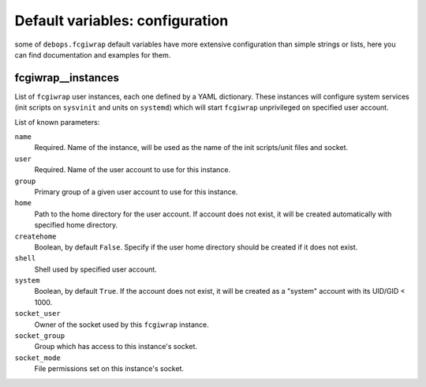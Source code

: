 .. Copyright (C) 2015 Maciej Delmanowski <drybjed@gmail.com>
.. Copyright (C) 2015 DebOps <http://debops.org/>
.. SPDX-License-Identifier: GPL-3.0-only

Default variables: configuration
================================

some of ``debops.fcgiwrap`` default variables have more extensive configuration
than simple strings or lists, here you can find documentation and examples for
them.

.. only:: html

   .. contents::
      :local:
      :depth: 1

.. _fcgiwrap__instances:

fcgiwrap__instances
-------------------

List of ``fcgiwrap`` user instances, each one defined by a YAML dictionary.
These instances will configure system services (init scripts on ``sysvinit``
and units on ``systemd``) which will start ``fcgiwrap`` unprivileged on
specified user account.

List of known parameters:

``name``
  Required. Name of the instance, will be used as the name of the init
  scripts/unit files and socket.

``user``
  Required. Name of the user account to use for this instance.

``group``
  Primary group of a given user account to use for this instance.

``home``
  Path to the home directory for the user account. If account does not exist,
  it will be created automatically with specified home directory.

``createhome``
  Boolean, by default ``False``. Specify if the user home directory should be
  created if it does not exist.

``shell``
  Shell used by specified user account.

``system``
  Boolean, by default ``True``. If the account does not exist, it will be
  created as a "system" account with its UID/GID < 1000.

``socket_user``
  Owner of the socket used by this ``fcgiwrap`` instance.

``socket_group``
  Group which has access to this instance's socket.

``socket_mode``
  File permissions set on this instance's socket.

